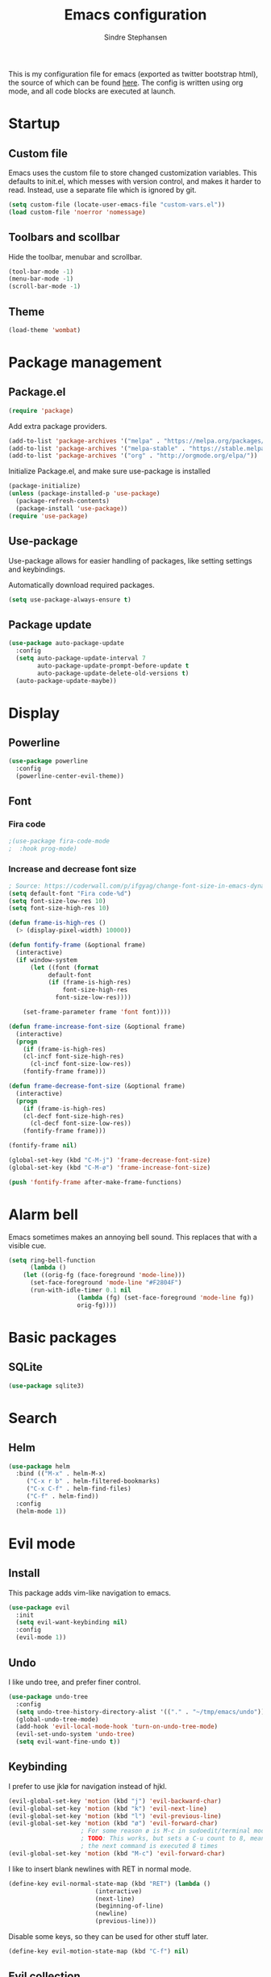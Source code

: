 #+TITLE: Emacs configuration
#+AUTHOR: Sindre Stephansen
#+EMAIL: sindre@sindrestephansen.com
#+LANGUAGE: en
#+LINK_HOME: http://sindrestephansen.com
#+STARTUP: indent overview

This is my configuration file for emacs (exported as twitter bootstrap html),
the source of which can be found [[http://github.com/kalkins/emacs-config][here]]. The config is written using org mode,
and all code blocks are executed at launch.

* Startup
** Custom file
Emacs uses the custom file to store changed customization variables. This defaults to
init.el, which messes with version control, and makes it harder to read. Instead, use
a separate file which is ignored by git.

#+BEGIN_SRC emacs-lisp
(setq custom-file (locate-user-emacs-file "custom-vars.el"))
(load custom-file 'noerror 'nomessage)
#+END_SRC

** Toolbars and scollbar
Hide the toolbar, menubar and scrollbar.

#+BEGIN_SRC emacs-lisp
(tool-bar-mode -1)
(menu-bar-mode -1)
(scroll-bar-mode -1)
#+END_SRC

** Theme
#+BEGIN_SRC emacs-lisp
(load-theme 'wombat)
#+END_SRC

* Package management
** Package.el
#+BEGIN_SRC emacs-lisp
(require 'package)
#+END_SRC

Add extra package providers.

#+BEGIN_SRC emacs-lisp
(add-to-list 'package-archives '("melpa" . "https://melpa.org/packages/"))
(add-to-list 'package-archives '("melpa-stable" . "https://stable.melpa.org/packages/"))
(add-to-list 'package-archives '("org" . "http://orgmode.org/elpa/"))
#+END_SRC

Initialize Package.el, and make sure use-package is installed

#+BEGIN_SRC emacs-lisp
(package-initialize)
(unless (package-installed-p 'use-package)
  (package-refresh-contents)
  (package-install 'use-package))
(require 'use-package)
#+END_SRC

** Use-package
Use-package allows for easier handling of packages, like setting settings and keybindings.

Automatically download required packages.

#+BEGIN_SRC emacs-lisp
(setq use-package-always-ensure t)
#+END_SRC

** Package update

#+BEGIN_SRC emacs-lisp
(use-package auto-package-update
  :config
  (setq auto-package-update-interval 7
        auto-package-update-prompt-before-update t
        auto-package-update-delete-old-versions t)
  (auto-package-update-maybe))
#+END_SRC
* Display
** Powerline
#+BEGIN_SRC emacs-lisp
(use-package powerline
  :config
  (powerline-center-evil-theme))
#+END_SRC

** Font
*** Fira code
#+BEGIN_SRC emacs-lisp
;(use-package fira-code-mode
;  :hook prog-mode)
#+END_SRC

*** Increase and decrease font size
#+BEGIN_SRC emacs-lisp
; Source: https://coderwall.com/p/ifgyag/change-font-size-in-emacs-dynamically-based-on-screen-resolution
(setq default-font "Fira code-%d")
(setq font-size-low-res 10)
(setq font-size-high-res 10)

(defun frame-is-high-res ()
  (> (display-pixel-width) 10000))

(defun fontify-frame (&optional frame)
  (interactive)
  (if window-system
      (let ((font (format
		   default-font
		   (if (frame-is-high-res)
		       font-size-high-res
		     font-size-low-res))))

	(set-frame-parameter frame 'font font))))

(defun frame-increase-font-size (&optional frame)
  (interactive)
  (progn
    (if (frame-is-high-res)
	(cl-incf font-size-high-res)
      (cl-incf font-size-low-res))
    (fontify-frame frame)))

(defun frame-decrease-font-size (&optional frame)
  (interactive)
  (progn
    (if (frame-is-high-res)
	(cl-decf font-size-high-res)
      (cl-decf font-size-low-res))
    (fontify-frame frame)))

(fontify-frame nil)

(global-set-key (kbd "C-M-j") 'frame-decrease-font-size)
(global-set-key (kbd "C-M-ø") 'frame-increase-font-size)

(push 'fontify-frame after-make-frame-functions)
#+END_SRC

* Alarm bell
Emacs sometimes makes an annoying bell sound. This replaces that with
a visible cue.

#+BEGIN_SRC emacs-lisp
(setq ring-bell-function
      (lambda ()
	(let ((orig-fg (face-foreground 'mode-line)))
	  (set-face-foreground 'mode-line "#F2804F")
	  (run-with-idle-timer 0.1 nil
			       (lambda (fg) (set-face-foreground 'mode-line fg))
			       orig-fg))))
#+END_SRC

* Basic packages
** SQLite
#+BEGIN_SRC emacs-lisp
(use-package sqlite3)
#+END_SRC
* Search
** Helm
#+BEGIN_SRC emacs-lisp
(use-package helm
  :bind (("M-x" . helm-M-x)
	 ("C-x r b" . helm-filtered-bookmarks)
	 ("C-x C-f" . helm-find-files)
	 ("C-f" . helm-find))
  :config
  (helm-mode 1))
#+END_SRC
* Evil mode
** Install
This package adds vim-like navigation to emacs.

#+BEGIN_SRC emacs-lisp
(use-package evil
  :init
  (setq evil-want-keybinding nil)
  :config
  (evil-mode 1))
#+END_SRC

** Undo
I like undo tree, and prefer finer control.

#+BEGIN_SRC emacs-lisp
(use-package undo-tree
  :config
  (setq undo-tree-history-directory-alist '(("." . "~/tmp/emacs/undo")))
  (global-undo-tree-mode)
  (add-hook 'evil-local-mode-hook 'turn-on-undo-tree-mode)
  (evil-set-undo-system 'undo-tree)
  (setq evil-want-fine-undo t))
#+END_SRC

** Keybinding
I prefer to use jklø for navigation instead of hjkl.

#+BEGIN_SRC emacs-lisp
(evil-global-set-key 'motion (kbd "j") 'evil-backward-char)
(evil-global-set-key 'motion (kbd "k") 'evil-next-line)
(evil-global-set-key 'motion (kbd "l") 'evil-previous-line)
(evil-global-set-key 'motion (kbd "ø") 'evil-forward-char)
					; For some reason ø is M-c in sudoedit/terminal mode
					; TODO: This works, but sets a C-u count to 8, meaning that
					; the next command is executed 8 times
(evil-global-set-key 'motion (kbd "M-c") 'evil-forward-char)
#+END_SRC

I like to insert blank newlines with RET in normal mode.

#+BEGIN_SRC emacs-lisp
(define-key evil-normal-state-map (kbd "RET") (lambda ()
						(interactive)
						(next-line)
						(beginning-of-line)
						(newline)
						(previous-line)))
#+END_SRC

Disable some keys, so they can be used for other stuff later.

#+BEGIN_SRC emacs-lisp
(define-key evil-motion-state-map (kbd "C-f") nil)
#+END_SRC

** Evil collection
The evil collection adds bindings for several modes not covered by evil.

#+BEGIN_SRC emacs-lisp
(defun jklø-evil-collection (_mode mode-keymaps &rest _rest)
  (evil-collection-translate-key 'motion mode-keymaps
    "k" "j"
    "l" "k"
    "ø" "l"))

(use-package evil-collection
  :after evil
  :config
  (add-hook 'evil-collection-setup-hook #'jklø-evil-collection)
  (evil-collection-init))
#+END_SRC

* PDF tools
Use PDF tools instead of the default DocView.

#+BEGIN_SRC emacs-lisp
(defun pdf-view-goto-page-or-first (count)
  "Goto page COUNT.
  If COUNT is not supplied, go to the first page."
  (interactive "P")
  (if count
      (pdf-view-goto-page count)
    (pdf-view-first-page)))

(defun pdf-view-goto-page-or-last (count)
  "Goto page COUNT.
  If COUNT is not supplied, go to the last page."
  (interactive "P")
  (if count
      (pdf-view-goto-page count)
    (pdf-view-last-page)))

(use-package pdf-tools
  :mode "\\.pdf\\'"
  :interpreter "pdf"
  :bind (:map pdf-view-mode-map
	      ("j"   . pdf-view-previous-page-command)
	      ("k"   . (lambda () (interactive) (pdf-view-next-line-or-next-page 5)))
	      ("l"   . (lambda () (interactive) (pdf-view-previous-line-or-previous-page 5)))
	      ("ø"   . pdf-view-next-page-command)
	      ("g"   . pdf-view-goto-page-or-first)
	      ("G"   . pdf-view-goto-page-or-last)
	      ("C-o" . pdf-history-backward)
	      ("C-i" . pdf-history-forward)
	      ("m"   . pdf-view-position-to-register)
	      ("'"   . pdf-view-jump-to-register)
	      ("/"   . pdf-occur)
	      ("o"   . pdf-outline)
	      ("f"   . pdf-links-action-perform)
	      ("b"   . pdf-view-midnight-minor-mode)
	      ("l"   . pdf-view-next-page-command))
  :config
  (pdf-tools-install))
#+END_SRC

* Git
** Smerge
#+BEGIN_SRC emacs-lisp
(setq smerge-command-prefix (kbd "C-c m"))
#+END_SRC

** Magit
#+BEGIN_SRC emacs-lisp
(use-package magit
  :bind ("M-m" . magit-status))
#+END_SRC

** Magit-todos
#+BEGIN_SRC emacs-lisp
(use-package magit-todos
  :config
  (magit-todos-mode))
#+END_SRC

** Forge
Forge is a magit extension to work with Github, Gitlab etc.

#+BEGIN_SRC emacs-lisp
(use-package forge
  :after magit
  :config
  (setq auth-sources '(default
                        "Default keyring"
                        "secrets:session"
                        "secrets:Login")))
#+END_SRC

* Projectile
I use projectile for switching between and navigating projects

#+BEGIN_SRC emacs-lisp
(use-package projectile
  :config
  (setq projectile-globally-ignored-files
	(append '("~"
		  ".swp"
		  ".pyc")
		projectile-globally-ignored-files))
  (projectile-mode)
  (define-key projectile-mode-map (kbd "C-c p") 'projectile-command-map))

(use-package helm-projectile
  :config
  (helm-projectile-on))
#+END_SRC

* Line numbers
I have line numbers off by default, but I want to
be able to quickly turn them of and on. I often
need relative numbers for evil mode commands.

This setup toggles line numbers with 'h', and
relative numbers with 'æ'. If I hit 'æ' while
line numbers are toggled, it switched to
relative numbers. If I hit 'æ' again it turns
all line numbers off.

#+BEGIN_SRC emacs-lisp
(use-package linum-relative
  :config
  (setq linum-relative-mode nil)
  (define-key evil-normal-state-map (kbd "h") (lambda ()
						(interactive)
						(if (and linum-mode (not linum-relative-mode))
						    (linum-mode -1)
						  (progn
						    (linum-relative-off)
						    (linum-mode 1)
						    (setq linum-relative-mode nil)))))
  (define-key evil-normal-state-map (kbd "æ") (lambda ()
						(interactive)
						(if (and linum-mode linum-relative-mode)
						    (progn
						      (linum-relative-off)
						      (linum-mode -1)
						      (setq linum-relative-mode nil))
						  (progn
						    (linum-mode 1)
						    (linum-relative-on)
						    (setq linum-relative-mode t))))))
#+END_SRC

* Autosaves and backups
I prefer putting all autosaves and backups in one directory,
so they don't clutter up my projects.

#+BEGIN_SRC emacs-lisp
(defconst emacs-saves-dir "~/tmp/emacs/autosaves")
(setq backup-directory-alist `((".*" . ,emacs-saves-dir))
      auto-save-file-name-transforms `((".*" ,emacs-saves-dir t))
      backup-by-copying t
      delete-old-versions t
      kept-new-versions 6
      kept-old-versions 2
      version-control t
      make-backup-files nil)
#+END_SRC

* Flycheck
#+BEGIN_SRC emacs-lisp
(use-package flycheck
  :config
  (global-flycheck-mode))

(use-package flycheck-inline
  :config
  (add-hook 'flycheck-mode-hook #'flycheck-inline-mode))
#+END_SRC

* Autocomplete
#+BEGIN_SRC emacs-lisp
(use-package company
  :config
  (add-hook 'after-init-hook 'global-company-mode)
  (setq company-dabbrev-downcase 0)
  (setq company-dabbrev-other-buffers t)
  (setq company-idle-delay 0.5)
  (let ((bg (face-attribute 'default :background)))
    (custom-set-faces
     '(company-tooltip ((t (:background "#cccccc" :foreground "black"))))
     '(company-scrollbar-bg ((t (:background "#999999"))))
     '(company-scrollbar-fg ((t (:background "#555555")))))))

					;(use-package auto-complete
					;  :init
					;  (global-auto-complete-mode))
#+END_SRC

* Indentation

#+BEGIN_SRC emacs-lisp
(use-package smart-tabs-mode
  :config
  (smart-tabs-insinuate 'c))

(setq-default indent-tabs-mode nil)
#+END_SRC

* Programming languages
** Web development
*** HTML
**** Indentation

Set HTML indentation to 4 spaces by default.

#+BEGIN_SRC emacs-lisp
(add-hook 'html-mode-hook
	  (lambda ()
	    (set (make-local-variable 'sgml-basic-offset) 4)))
#+END_SRC
*** PHP

#+BEGIN_SRC emacs-lisp
(use-package php-mode)
#+END_SRC

** Python
*** Virtualenv
#+BEGIN_SRC emacs-lisp
(use-package virtualenvwrapper
  :config
  (venv-initialize-interactive-shells)
  (setq venv-location "~/env/"))

(use-package auto-virtualenvwrapper
  :init
  (add-hook 'python-mode-hook #'auto-virtualenvwrapper-activate))
#+END_SRC

*** Autocomplete
#+BEGIN_SRC emacs-lisp
(defun jedi-python-mode-hook ()
  (add-to-list 'company-backends 'company-jedi))

(use-package company-jedi
  :init
  (add-hook 'python-mode-hook 'jedi-python-mode-hook))

					;(use-package company-anaconda
					;  :init
					;  (add-to-list 'company-backends 'company-anaconda)
					;  (add-hook 'python-mode-hook 'anaconda-mode))

					;(require 'django-html-mode)
					;(use-package django-mode)
#+END_SRC

*** Shell
#+BEGIN_SRC emacs-lisp
(setq python-shell-interpreter "ipython"
      python-shell-interpreter-args "--simple-prompt -i")
#+END_SRC
** C/C++

#+BEGIN_SRC emacs-lisp
(use-package irony
  :config
  (add-hook 'c++-mode-hook 'irony-mode)
  (add-hook 'c-mode-hook 'irony-mode)
  (add-hook 'irony-mode-hook 'irony-cdb-autosetup-compile-options))

(use-package flycheck-irony
  :config
  (add-hook 'flycheck-mode-hook #'flycheck-irony-setup))

(use-package company-irony-c-headers
  :config
  (eval-after-load 'company
    '(add-to-list 'company-backends 'company-irony-c-headers)))

(use-package company-irony
  :config
  (eval-after-load 'company
    '(add-to-list 'company-backends 'company-irony)))

(use-package cmake-mode)

(setq-default c-default-style "linux"
	      c-basic-offset 4)

(add-hook 'c-mode-common-hook
	  (lambda () (setq indent-tabs-mode t)))
#+END_SRC

** ASM

#+BEGIN_SRC emacs-lisp
(evil-define-key nil asm-mode-map (kbd "C-j") nil)
#+END_SRC

** Rust

#+BEGIN_SRC emacs-lisp
(use-package rust-mode)

(use-package flycheck-rust
  :config
  (add-hook 'flycheck-mode-hook #'flycheck-rust-setup))
#+END_SRC
** Javascript
#+BEGIN_SRC emacs-lisp
(defun setup-tide-mode ()
  (interactive)
  (tide-setup)
  (flycheck-mode +1)
  (setq flycheck-check-syntax-automatically '(save mode-enabled))
  (eldoc-mode +1)
  (tide-hl-identifier-mode +1)
  (company-mode +1))

(use-package tide
  :config
  (setq company-tooltip-align-annotations t)
  (add-hook 'js-mode-hook #'setup-tide-mode))
#+END_SRC
** Latex
*** AucTex
#+BEGIN_SRC emacs-lisp
(use-package tex
  :ensure auctex
  :config
  (setq TeX-auto-save t)
  (setq TeX-parse-self t)
  (setq-default TeX-master nil))

(use-package company-auctex)
#+END_SRC

*** Configure texmathp
Texmathp is a tool that can tell if the cursor is in a math environment or not
However, its definition of math environment is quite small, so I add a few here.

#+BEGIN_SRC emacs-lisp
(setq texmathp-tex-commands '(("equation*" env-on)
                              ("align" env-on)
                              ("align*" env-on)))
#+END_SRC

*** Biblatex
Configure bibtex mode to use biblatex.

#+BEGIN_SRC emacs-lisp
(setq bibtex-dialect 'biblatex)
#+END_SRC

** YAML
#+BEGIN_SRC emacs-lisp
(use-package yaml-mode)
#+END_SRC

** Docker
#+BEGIN_SRC emacs-lisp
(use-package dockerfile-mode)
#+END_SRC

* HideShow
Collapses code blocks.

#+BEGIN_SRC emacs-lisp
(defun toggle-selective-display (column)
  (interactive "P")
  (set-selective-display
   (or column
       (unless selective-display
	 (1+ (current-column))))))

(defun toggle-hiding (column)
  (interactive "P")
  (if hs-minor-mode
      (if (condition-case nil
	      (hs-toggle-hiding)
	    (error t))
	  (hs-show-all))
    (toggle-selective-display column)))

(load-library "hideshow")
(define-key evil-motion-state-map (kbd "C-M-i") 'toggle-hiding)

(add-hook 'c-mode-common-hook 'hs-minor-mode)
(add-hook 'emacs-lisp-mode-hook 'hs-minor-mode)
(add-hook 'lisp-mode-hook 'hs-minor-mode)
(add-hook 'java-mode-hook 'hs-minor-mode)
(add-hook 'sh-mode-hook 'hs-minor-mode)
(add-hook 'html-mode-hook 'hs-minor-mode)
#+END_SRC

* Yasnippet
#+BEGIN_SRC emacs-lisp
(use-package yasnippet
  :bind (("C-c y c" . yas-new-snippet)
	 ("C-c y i" . yas-insert-snippet))
  :init
  (setq yas-snippet-dirs
	(list (concat
	       (file-name-directory (or load-file-name buffer-file-name))
	       "snippets")))
  (yas-global-mode 1))
#+END_SRC

* Org Mode
** Install
#+BEGIN_SRC emacs-lisp
(use-package org
  :ensure org-plus-contrib
  :bind (:map org-mode-map
         ("RET" . (lambda () (interactive) (org-return t)))
         ("C-c l" . org-store-link))
  :config
  (evil-define-key 'normal org-mode-map (kbd "<tab>") #'org-cycle)
  (require 'ox-extra)
  (ox-extras-activate '(ignore-headlines)))
#+END_SRC

** Bullets
Use pretty bullets instead of asterisks in headings.

#+BEGIN_SRC emacs-lisp
(use-package org-bullets
  :after org
  :config
  (add-hook 'org-mode-hook
	    (lambda () (org-bullets-mode t))))
#+END_SRC

Only use one indented bullet per heading.

#+BEGIN_SRC emacs-lisp
;(setq org-hide-leading-stars t)
#+END_SRC

** Ignore headlines
This allows headlines to be ignored, while including their content, by
marking them with the :ignore: tag.

#+BEGIN_SRC emacs-lisp
;(ox-extras-activate '(ignore-headlines))
#+END_SRC

** Grammar check
#+BEGIN_SRC emacs-lisp
(use-package langtool
  :init
  (setq langtool-java-classpath "/usr/share/languagetool:/usr/share/java/languagetool/*"))
#+END_SRC

** Indent mode
Use indent-mode by default (indent text to match bullets)

#+BEGIN_SRC emacs-lisp
(add-hook 'org-mode-hook 'org-indent-mode)
#+END_SRC

** Source code blocks
Use proper syntax highlighting in these source blocks.

#+BEGIN_SRC emacs-lisp
(setq org-src-fontify-natively t)
#+END_SRC

Org mode likes to indent the code in the block two spaces (so it lines up with BEGIN_SRC),
which breaks the code alignment when using tabs.

#+BEGIN_SRC emacs-lisp
(setq org-edit-src-content-indentation 0)
(setq org-src-tab-acts-natively t)
(setq org-src-preserve-indentation t)
#+END_SRC

Keybinding for editing src blocks.

#+BEGIN_SRC emacs-lisp
(define-key org-mode-map (kbd "C-c e") 'org-edit-src-code)
#+END_SRC

** Latex
*** Biblatex
To properly include bibliography processesing, the latex command has to be modified.

Note that this requires biber to be installed.

#+BEGIN_SRC emacs-lisp
(setq org-latex-pdf-process
  '("latexmk -pdflatex='pdflatex -shell-escape -interaction nonstopmode -output-directory %o' -pdf -bibtex -f %f"))
#+END_SRC

*** Helper modes
This mode works together with AUCtex to make latex entry easier.

#+BEGIN_SRC emacs-lisp
(use-package cdlatex)
#+END_SRC

*** Preview size
Make inline latex previews bigger, so it's easier to read.

#+BEGIN_SRC emacs-lisp
(plist-put org-format-latex-options :scale 1.5)
#+END_SRC
*** Syntax highlight
#+BEGIN_SRC emacs-lisp
(require 'ox-latex)
(add-to-list 'org-latex-packages-alist '("" "minted"))
(setq org-latex-listings 'minted)
(setq org-src-fontify-natively t)
#+END_SRC
** References
#+BEGIN_SRC emacs-lisp
(use-package org-ref
  :config
  (setq org-ref-bibliography-notes "~/Nextcloud/Dokumenter/bibliography/notes.org"
        org-ref-default-bibliography '("~/Nextcloud/Dokumenter/bibliography/references.bib")
        org-ref-pdf-directory "~/Nextcloud/Dokumenter/bibliography/bibtex-pdfs"))
#+END_SRC

** Inline youtube links
A copy of [[https://github.com/TobiasZawada/org-yt/blob/master/org-yt.el][this package], since it's not available on MELPA.

#+BEGIN_SRC emacs-lisp
  ;;; org-yt.el --- Org youtube links.                 -*- lexical-binding: t; -*-

;; Copyright (C) 2018  U-ESI-INTERNAL\TOZ

;; Author: U-ESI-INTERNAL\TOZ <TOZ@smtp.1und1.de>
;; Keywords: multimedia

;; This program is free software; you can redistribute it and/or modify
;; it under the terms of the GNU General Public License as published by
;; the Free Software Foundation, either version 3 of the License, or
;; (at your option) any later version.

;; This program is distributed in the hope that it will be useful,
;; but WITHOUT ANY WARRANTY; without even the implied warranty of
;; MERCHANTABILITY or FITNESS FOR A PARTICULAR PURPOSE.  See the
;; GNU General Public License for more details.

;; You should have received a copy of the GNU General Public License
;; along with this program.  If not, see <http://www.gnu.org/licenses/>.

  ;;; Commentary:

;; Idea from  https://emacs.stackexchange.com/questions/38098/org-mode-custom-youtube-link-syntax

  ;;; Code:

(require 'org)
(require 'org-element)

(defcustom org-yt-url-protocol "yt"
  "Protocol identifier for youtube links."
  :group 'org-yt
  :type 'string)

(defun org-image-update-overlay (file link &optional data-p refresh)
  "Create image overlay for FILE associtated with org-element LINK.
  If DATA-P is non-nil FILE is not a file name but a string with the image data.
  If REFRESH is non-nil don't download the file but refresh the image.
  See also `create-image'.
  This function is almost a duplicate of a part of `org-display-inline-images'."
  (when (or data-p (file-exists-p file))
    (let ((width
	   ;; Apply `org-image-actual-width' specifications.
	   (cond
	    ((not (image-type-available-p 'imagemagick)) nil)
	    ((eq org-image-actual-width t) nil)
	    ((listp org-image-actual-width)
	     (or
	      ;; First try to find a width among
	      ;; attributes associated to the paragraph
	      ;; containing link.
	      (let ((paragraph
		     (let ((e link))
		       (while (and (setq e (org-element-property
					    :parent e))
				   (not (eq (org-element-type e)
					    'paragraph))))
		       e)))
		(when paragraph
		  (save-excursion
		    (goto-char (org-element-property :begin paragraph))
		    (when
			(re-search-forward
			 "^[ \t]*#\\+attr_.*?: +.*?:width +\\(\\S-+\\)"
			 (org-element-property
			  :post-affiliated paragraph)
			 t)
		      (string-to-number (match-string 1))))))
	      ;; Otherwise, fall-back to provided number.
	      (car org-image-actual-width)))
	    ((numberp org-image-actual-width)
	     org-image-actual-width)))
	  (old (get-char-property-and-overlay
		(org-element-property :begin link)
		'org-image-overlay)))
      (if (and (car-safe old) refresh)
	  (image-refresh (overlay-get (cdr old) 'display))
	(let ((image (create-image file
				   (and width 'imagemagick)
				   data-p
				   :width width)))
	  (when image
	    (let* ((link
		    ;; If inline image is the description
		    ;; of another link, be sure to
		    ;; consider the latter as the one to
		    ;; apply the overlay on.
		    (let ((parent
			   (org-element-property :parent link)))
		      (if (eq (org-element-type parent) 'link)
			  parent
			link)))
		   (ov (make-overlay
			(org-element-property :begin link)
			(progn
			  (goto-char
			   (org-element-property :end link))
			  (skip-chars-backward " \t")
			  (point)))))
	      (overlay-put ov 'display image)
	      (overlay-put ov 'face 'default)
	      (overlay-put ov 'org-image-overlay t)
	      (overlay-put
	       ov 'modification-hooks
	       (list 'org-display-inline-remove-overlay))
	      (push ov org-inline-image-overlays)
	      ov)))))))

(defun org-yt-get-image (url)
  "Retrieve image from URL."
  (let ((image-buf (url-retrieve-synchronously url)))
    (when image-buf
      (with-current-buffer image-buf
	(goto-char (point-min))
	(when (looking-at "HTTP/")
	  (delete-region (point-min)
			 (progn (re-search-forward "\n[\n]+")
				(point))))
	(buffer-substring-no-properties (point-min) (point-max))))))

(defconst org-yt-video-id-regexp "[-_[:alnum:]]\\{10\\}[AEIMQUYcgkosw048]"
  "Regexp matching youtube video id's taken from `https://webapps.stackexchange.com/questions/54443/format-for-id-of-youtube-video'.")

(defun org-yt-follow (video-id)
  "Open youtube with VIDEO-ID."
  (browse-url (concat "https://youtu.be/" video-id)))

(defun org-yt-image-data-fun (_protocol link _description)
  "Get image corresponding to LINK from youtube.
  Use this as :image-data-fun property in `org-link-properties'.
  See `org-display-user-inline-images' for a description of :image-data-fun."
  (when (string-match org-yt-video-id-regexp link)
    (org-yt-get-image (format "http://img.youtube.com/vi/%s/0.jpg" link))))

(org-link-set-parameters org-yt-url-protocol
			 :follow #'org-yt-follow
			 :image-data-fun #'org-yt-image-data-fun)

(require 'subr-x)

(defun org-display-user-inline-images (&optional _include-linked _refresh beg end)
  "Like `org-display-inline-images' but for image data links.
  _INCLUDE-LINKED and _REFRESH are ignored.
  Restrict to region between BEG and END if both are non-nil.
  Image data links have a :image-data-fun parameter.
  \(See `org-link-set-parameters'.)
  The value of the :image-data-fun parameter is a function
  taking the PROTOCOL, the LINK, and the DESCRIPTION as arguments.
  If that function returns nil the link is not interpreted as image.
  Otherwise the return value is the image data string to be displayed.

  Note that only bracket links are allowed as image data links
  with one of the formats [[PROTOCOL:LINK]] or [[PROTOCOL:LINK][DESCRIPTION]] are recognized."
  (interactive)
  (when (and (called-interactively-p 'any)
	     (use-region-p))
    (setq beg (region-beginning)
	  end (region-end)))
  (when (display-graphic-p)
    (org-with-wide-buffer
     (goto-char (or beg (point-min)))
     (when-let ((image-data-link-parameters
		 (cl-loop for link-par-entry in org-link-parameters
			  with fun
			  when (setq fun (plist-get (cdr link-par-entry) :image-data-fun))
			  collect (cons (car link-par-entry) fun)))
		(image-data-link-re (regexp-opt (mapcar 'car image-data-link-parameters)))
		(re (format "\\[\\[\\(%s\\):\\([^]]+\\)\\]\\(?:\\[\\([^]]+\\)\\]\\)?\\]"
			    image-data-link-re)))
       (while (re-search-forward re end t)
	 (let* ((protocol (match-string-no-properties 1))
		(link (match-string-no-properties 2))
		(description (match-string-no-properties 3))
		(image-data-link (assoc-string protocol image-data-link-parameters))
		(el (save-excursion (goto-char (match-beginning 1)) (org-element-context)))
		image-data)
	   (when el
	     (setq image-data
		   (or (let ((old (get-char-property-and-overlay
				   (org-element-property :begin el)
				   'org-image-overlay)))
			 (and old
			      (car-safe old)
			      (overlay-get (cdr old) 'display)))
		       (funcall (cdr image-data-link) protocol link description)))
	     (when image-data
	       (let ((ol (org-image-update-overlay image-data el t t)))
		 (when (and ol description)
		   (overlay-put ol 'after-string description)))))))))))

(advice-add #'org-display-inline-images :after #'org-display-user-inline-images)
  ;;; org-yt.el ends here
#+END_SRC

** Inline online images
Sometimes it's nice to display online images inline. Copied from [[https://emacs.stackexchange.com/questions/42281/org-mode-is-it-possible-to-display-online-images][this answer]].
Requires the youtube package above.

#+BEGIN_SRC emacs-lisp
(defun org-image-link (protocol link _description)
  "Interpret LINK as base64-encoded image data."
  (cl-assert (string-match "\\`img" protocol) nil
	     "Expected protocol type starting with img")
  (let ((buf (url-retrieve-synchronously (concat (substring protocol 3) ":" link))))
    (cl-assert buf nil
	       "Download of image \"%s\" failed." link)
    (with-current-buffer buf
      (goto-char (point-min))
      (re-search-forward "\r?\n\r?\n")
      (buffer-substring-no-properties (point) (point-max)))))

(org-link-set-parameters
 "imghttp"
 :image-data-fun #'org-image-link)

(org-link-set-parameters
 "imghttps"
 :image-data-fun #'org-image-link)
#+END_SRC

** Export
Org export extensions.

#+BEGIN_SRC emacs-lisp
;; Github markdown
(use-package ox-gfm)
;; Twitter bootstrap
(use-package ox-twbs)
;; Syntax highlighting in exported html
(use-package htmlize)
#+END_SRC

* Tramp
Tramp allows editing files remotely over ssh.

#+BEGIN_SRC emacs-lisp
(setq tramp-default-method "sshx")

(customize-set-variable 'tramp-syntax 'simplified)
(customize-set-variable 'tramp-use-ssh-controlmaster-options nil)
#+END_SRC

* Minor packages
#+BEGIN_SRC emacs-lisp
(use-package smartparens
  :demand
  :bind (("M-j" . sp-forward-barf-sexp)
	 ("M-ø" . sp-forward-slurp-sexp)
	 ("M-l" . sp-backward-bard-sexp)
	 ("M-k" . sp-backward-slurp-sexp))
  :config
  (require 'smartparens-config)
  (smartparens-global-mode)
  (show-smartparens-global-mode)
					; Automatic newline when pressing enter between parens
  (sp-local-pair 'c-mode "{" nil :post-handlers '(("||\n[i]" "RET")))
  (sp-local-pair 'c++-mode "{" nil :post-handlers '(("||\n[i]" "RET"))))

(use-package dumb-jump
  :bind (:map evil-normal-state-map
	      ("g d" . dumb-jump-go)
	      ("g b" . dumb-jump-back)
	      ("g i" . dumb-jump-quick-look))
  :config
  (dumb-jump-mode))
#+END_SRC

* Local packages
As local packages will vary between computers, the loading is not comitted to git.
Instead, it's loaded in another file that is ignored in git.

#+BEGIN_SRC emacs-lisp
(let ((local-packages (concat (file-name-directory (or load-file-name buffer-file-name)) "local_packages.el")))
  (when (file-exists-p local-packages)
    (load-file local-packages)))
#+END_SRC

* Custom functions
** Edit this config
#+BEGIN_SRC emacs-lisp
;; Get the filepath when the code is first executed.
;; The code is moved to a .el file of the same name
;; as this file when it is executed, so we must replace
;; the file extension to gen the right file
(setq config-file-path (replace-regexp-in-string
			"\\.el$"
			".org"
			(or load-file-name buffer-file-name)))

(defun edit-config ()
  "Open this config file in a new buffer."
  (interactive)
  (find-file config-file-path))
#+END_SRC

** Create org src block and open in new buffer
#+BEGIN_SRC emacs-lisp
(defun org-src-create-and-open (lang)
  "Create a src block for the language the user types in, and open it in a new buffer."
  (interactive
   (list (read-string "Programming language (emacs-lisp): ")))
  (when (equal lang "")
    (setq lang "emacs-lisp"))
  (insert (format "#+BEGIN_SRC %s\n\n#+END_SRC" lang))
  (previous-line)
  (org-edit-src-code))

(define-key org-mode-map (kbd "C-c b") 'org-src-create-and-open)
#+END_SRC

** Ert tests
Run tests from tests.el, or all tests in tests/, interactively.

#+BEGIN_SRC emacs-lisp
#+END_SRC

** Rename current file
#+BEGIN_SRC emacs-lisp
;; Originally from stevey, adapted to support moving to a new directory.
(defun rename-file-and-buffer (new-name)
  "Renames both current buffer and file it's visiting to NEW-NAME."
  (interactive
   (progn
     (if (not (buffer-file-name))
         (error "Buffer '%s' is not visiting a file!" (buffer-name)))
     ;; Disable ido auto merge since it too frequently jumps back to the original
     ;; file name if you pause while typing. Reenable with C-z C-z in the prompt.
     (let ((ido-auto-merge-work-directories-length -1))
       (list (read-file-name (format "Rename %s to: " (file-name-nondirectory
                                                       (buffer-file-name))))))))
  (if (equal new-name "")
      (error "Aborted rename"))
  (setq new-name (if (file-directory-p new-name)
                     (expand-file-name (file-name-nondirectory
                                        (buffer-file-name))
                                       new-name)
                   (expand-file-name new-name)))
  ;; Only rename if the file was saved before. Update the
  ;; buffer name and visited file in all cases.
  (if (file-exists-p (buffer-file-name))
      (rename-file (buffer-file-name) new-name 1))
  (let ((was-modified (buffer-modified-p)))
    ;; This also renames the buffer, and works with uniquify
    (set-visited-file-name new-name)
    (if was-modified
        (save-buffer)
      ;; Clear buffer-modified flag caused by set-visited-file-name
      (set-buffer-modified-p nil)))

  (setq default-directory (file-name-directory new-name))

  (message "Renamed to %s." new-name))
#+END_SRC
* Hooks
** Delete trailing whitespace when saving
#+BEGIN_SRC emacs-lisp
(add-hook 'before-save-hook 'delete-trailing-whitespace)
#+END_SRC

* Keybindings
Bindings that are spesific to a package are defined together
with that package.
Bindings spesific to the different
states for evil are defined under [[*Evil mode][Evil mode]].
Bindings to custom functions in this file are
defined together with those functions.

** Move between windows
#+BEGIN_SRC emacs-lisp
;(defvar my-win-change-minor-mode-map
;  (let ((map (make-sparse-keymap)))
;    (define-key map (kbd "C-j") 'windmove-left)
;    (define-key map (kbd "C-k") 'windmove-down)
;    (define-key map (kbd "C-l") 'windmove-up)
;    (define-key map (kbd "C-ø") 'windmove-right)
;    map)
;  "my-win-change-minor-mode keymap.")

(define-minor-mode my-win-change-minor-mode
  "A minor mode that adds keybindings for moving between windows."
  :lighter " win-change"
  :keymap (make-sparse-keymap))

(evil-define-key 'normal 'my-win-change-minor-mode
  (kbd "C-j") 'windmove-left
  (kbd "C-k") 'windmove-down
  (kbd "C-l") 'windmove-up
  (kbd "C-ø") 'windmove-right)

(define-global-minor-mode my-global-win-change-mode my-win-change-minor-mode
  (lambda ()
    (when (not (memq major-mode
                     (list 'minibuffer)))
      (my-win-change-minor-mode 1))))

(my-global-win-change-mode 1)
#+END_SRC

** Cycle buffers
#+BEGIN_SRC emacs-lisp
(global-set-key (kbd "C-x k") 'next-buffer)
(global-set-key (kbd "C-x l") 'previous-buffer)
#+END_SRC

** Font size
#+BEGIN_SRC emacs-lisp
(global-set-key (kbd "C-+") 'text-scale-increase)
(global-set-key (kbd "C--") 'text-scale-decrease)
#+END_SRC

